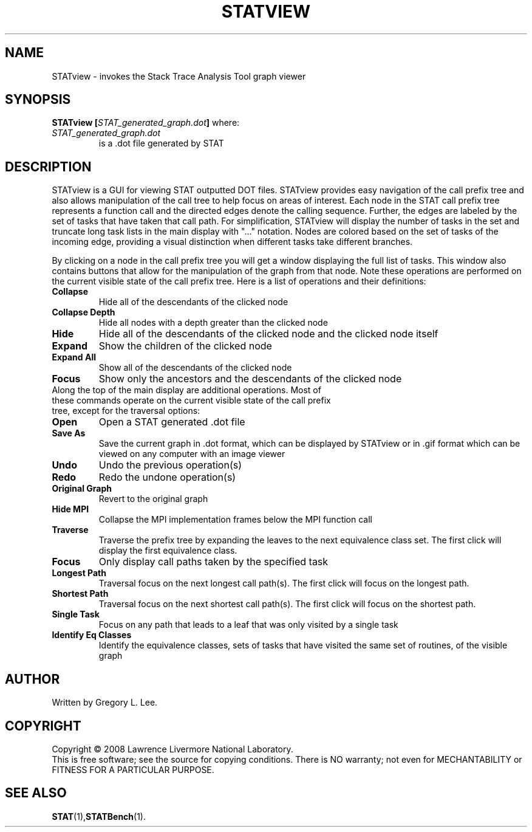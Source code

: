 .TH STATVIEW "1" "SEPTEMBER 2008" "STATview" "The Stack Trace Analysis Tool Viewer"

.SH NAME
STATview \- invokes the Stack Trace Analysis Tool graph viewer

.SH SYNOPSIS
.TP
\fBSTATview\fR \fB[\fR\fISTAT_generated_graph.dot\fR\fB]\fR where:
.TP
\fISTAT_generated_graph.dot\fR
is a .dot file generated by STAT

.SH DESCRIPTION
STATview is a GUI for viewing STAT outputted DOT files.  STATview provides easy navigation of the call prefix tree and also allows manipulation of the call tree to help focus on areas of interest.  Each node in the STAT call prefix tree represents a function call and the directed edges denote the calling sequence.  Further, the edges are labeled by the set of tasks that have taken that call path.  For simplification, STATview will display the number of tasks in the set and truncate long task lists in the main display with "..." notation.  Nodes are colored based on the set of tasks of the incoming edge, providing a visual distinction when different tasks take different branches.

By clicking on a node in the call prefix tree you will get a window displaying the full list of tasks.  This window also contains buttons that allow for the manipulation of the graph from that node.  Note these operations are performed on the current visible state of the call prefix tree.  Here is a list of operations and their definitions:
.TP
\fBCollapse\fR
Hide all of the descendants of the clicked node
.TP
\fBCollapse Depth\fR
Hide all nodes with a depth greater than the clicked node
.TP
\fBHide\fR
Hide all of the descendants of the clicked node and the clicked node itself
.TP
\fBExpand\fR
Show the children of the clicked node
.TP
\fBExpand All\fR
Show all of the descendants of the clicked node
.TP
\fBFocus\fR
Show only the ancestors and the descendants of the clicked node
.TP

Along the top of the main display are additional operations.  Most of these commands operate on the current visible state of the call prefix tree, except for the traversal options:

.TP
\fBOpen\fR
Open a STAT generated .dot file
.TP
\fBSave As\fR
Save the current graph in .dot format, which can be displayed by STATview or in .gif format which can be viewed on any computer with an image viewer
.TP
\fBUndo\fR
Undo the previous operation(s)
.TP
\fBRedo\fR
Redo the undone operation(s)
.TP
\fBOriginal Graph\fR
Revert to the original graph
.TP
\fBHide MPI\fR
Collapse the MPI implementation frames below the MPI function call
.TP
\fBTraverse\fR
Traverse the prefix tree by expanding the leaves to the next equivalence class set.  The first click will display the first equivalence class.
.TP
\fBFocus\fR
Only display call paths taken by the specified task
.TP
\fBLongest Path\fR
Traversal focus on the next longest call path(s).  The first click will focus on the longest path.
.TP
\fBShortest Path\fR
Traversal focus on the next shortest call path(s).  The first click will focus on the shortest path.
.TP
\fBSingle Task\fR
Focus on any path that leads to a leaf that was only visited by a single task
.TP
\fBIdentify Eq Classes\fR
Identify the equivalence classes, sets of tasks that have visited the same set of routines, of the visible graph

.SH AUTHOR
Written by Gregory L. Lee.

.SH COPYRIGHT
Copyright \(co 2008 Lawrence Livermore National Laboratory.
.br
This is free software; see the source for copying conditions.  There is NO
warranty; not even for MECHANTABILITY or FITNESS FOR A PARTICULAR PURPOSE.

.SH "SEE ALSO"
.BR STAT (1), STATBench (1).

